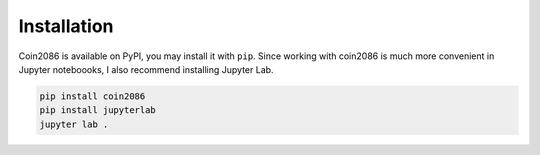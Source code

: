 Installation
============

Coin2086 is available on PyPI, you may install it with ``pip``. Since working
with coin2086 is much more convenient in Jupyter noteboooks, I also recommend
installing Jupyter Lab.

.. code-block:: bash

    pip install coin2086
    pip install jupyterlab
    jupyter lab .
